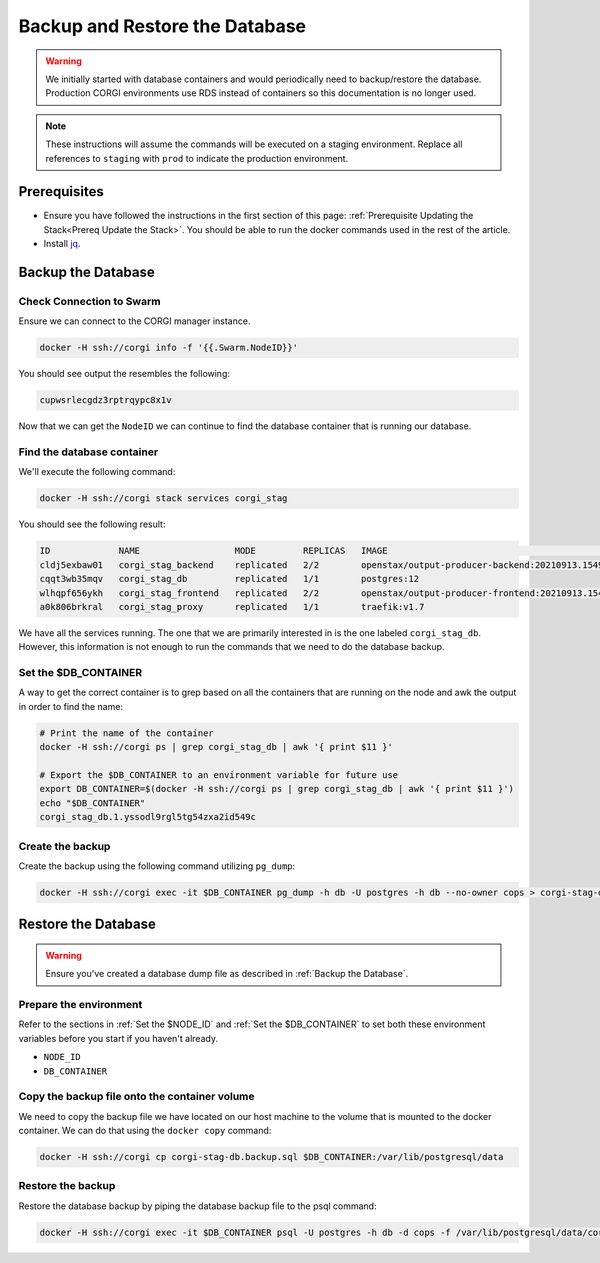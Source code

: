 .. _operations-backup-up-and-restore-db:

###############################
Backup and Restore the Database 
###############################

.. warning::
     We initially started with database containers and would periodically need to 
     backup/restore the database. Production CORGI environments use RDS instead of 
     containers so this documentation is no longer used.

.. note::
     These instructions will assume the commands will be executed on a staging
     environment. Replace all references to ``staging`` with ``prod`` to indicate
     the production environment.


*************
Prerequisites
*************

- Ensure you have followed the instructions in the first section of this page:
  :ref:`Prerequisite Updating the Stack<Prereq Update the Stack>`. You should be
  able to run the docker commands used in the rest of the article.
- Install `jq <https://stedolan.github.io/jq/>`_.

*******************
Backup the Database
*******************

Check Connection to Swarm
=========================

Ensure we can connect to the CORGI manager instance.

.. code-block:: bash

   docker -H ssh://corgi info -f '{{.Swarm.NodeID}}'

You should see output the resembles the following:

.. code-block:: bash

   cupwsrlecgdz3rptrqypc8x1v

Now that we can get the ``NodeID`` we can continue to find the database container that is running
our database.

Find the database container
===========================

We'll execute the following command:

.. code-block:: bash

   docker -H ssh://corgi stack services corgi_stag

You should see the following result:

.. code-block:: bash

    ID             NAME                  MODE         REPLICAS   IMAGE                                               PORTS
    cldj5exbaw01   corgi_stag_backend    replicated   2/2        openstax/output-producer-backend:20210913.154927
    cqqt3wb35mqv   corgi_stag_db         replicated   1/1        postgres:12
    wlhqpf656ykh   corgi_stag_frontend   replicated   2/2        openstax/output-producer-frontend:20210913.154927
    a0k806brkral   corgi_stag_proxy      replicated   1/1        traefik:v1.7

We have all the services running. The one that we are primarily interested in is the one labeled
``corgi_stag_db``. However, this information is not enough to run the commands that we need to do the database backup.


Set the $DB_CONTAINER
=====================

A way to get the correct container is to grep based on all the containers that are running on the node and awk the
output in order to find the name:

.. code-block:: bash

    # Print the name of the container
    docker -H ssh://corgi ps | grep corgi_stag_db | awk '{ print $11 }'

    # Export the $DB_CONTAINER to an environment variable for future use
    export DB_CONTAINER=$(docker -H ssh://corgi ps | grep corgi_stag_db | awk '{ print $11 }')
    echo "$DB_CONTAINER"
    corgi_stag_db.1.yssodl9rgl5tg54zxa2id549c

Create the backup
=================

Create the backup using the following command utilizing ``pg_dump``:

.. code-block:: bash

    docker -H ssh://corgi exec -it $DB_CONTAINER pg_dump -h db -U postgres -h db --no-owner cops > corgi-stag-db.backup.sql

********************
Restore the Database
********************

.. warning::
    Ensure you've created a database dump file as described in :ref:`Backup the Database`.

Prepare the environment
=======================

Refer to the sections in :ref:`Set the $NODE_ID` and :ref:`Set the $DB_CONTAINER` to set both these
environment variables before you start if you haven't already.

- ``NODE_ID``
- ``DB_CONTAINER``

Copy the backup file onto the container volume
==============================================

We need to copy the backup file we have located on our host machine to the volume that is mounted to the docker
container. We can do that using the ``docker copy`` command:

.. code-block:: bash

    docker -H ssh://corgi cp corgi-stag-db.backup.sql $DB_CONTAINER:/var/lib/postgresql/data

Restore the backup
==================

Restore the database backup by piping the database backup file to the psql command:

.. code-block:: bash

    docker -H ssh://corgi exec -it $DB_CONTAINER psql -U postgres -h db -d cops -f /var/lib/postgresql/data/corgi-stag-db.backup.sql
